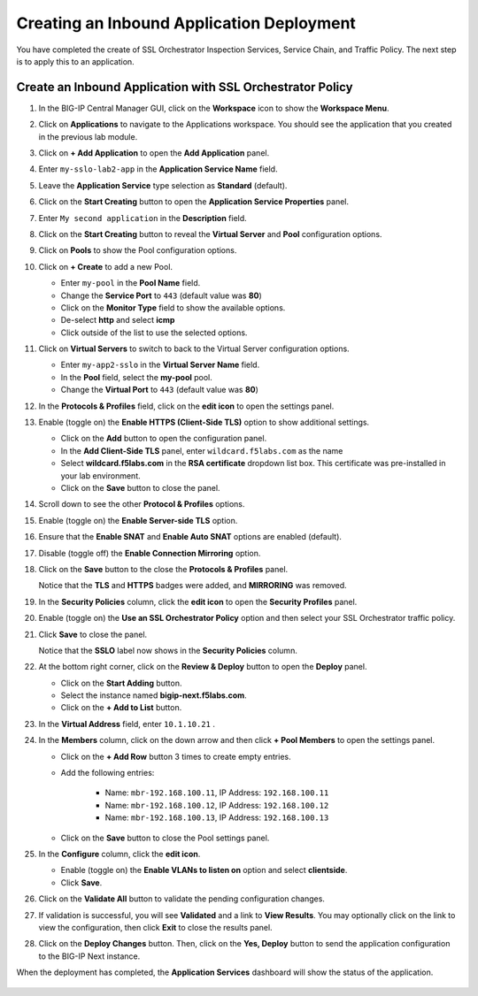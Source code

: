 Creating an Inbound Application Deployment
================================================================================


You have completed the create of SSL Orchestrator Inspection Services, Service Chain, and Traffic Policy. The next step is to apply this to an application.


Create an Inbound Application with SSL Orchestrator Policy
--------------------------------------------------------------------------------

#. In the BIG-IP Central Manager GUI, click on the **Workspace** icon to show the **Workspace Menu**.

#. Click on **Applications** to navigate to the Applications workspace. You should see the application that you created in the previous lab module.

   .. image:: ./images/second-app-0a.png


#. Click on **+ Add Application** to open the **Add Application** panel.

#. Enter ``my-sslo-lab2-app`` in the **Application Service Name** field.

#. Leave the **Application Service** type selection as **Standard** (default).

#. Click on the **Start Creating** button to open the **Application Service Properties** panel.

#. Enter ``My second application`` in the **Description** field.

#. Click on the **Start Creating** button to reveal the **Virtual Server** and **Pool** configuration options.

#. Click on **Pools** to show the Pool configuration options.

#. Click on **+ Create** to add a new Pool.

   - Enter ``my-pool`` in the **Pool Name** field.
   - Change the **Service Port** to ``443`` (default value was **80**)
   - Click on the **Monitor Type** field to show the available options.
   - De-select **http** and select **icmp**
   - Click outside of the list to use the selected options.

#. Click on **Virtual Servers** to switch to back to the Virtual Server configuration options.

   - Enter ``my-app2-sslo`` in the **Virtual Server Name** field.
   - In the **Pool** field, select the **my-pool** pool.
   - Change the **Virtual Port** to ``443`` (default value was **80**)

#. In the **Protocols & Profiles** field, click on the **edit icon** to open the settings panel.

#. Enable (toggle on) the **Enable HTTPS (Client-Side TLS)** option to show additional settings.

   - Click on the **Add** button to open the configuration panel.
   - In the **Add Client-Side TLS** panel, enter ``wildcard.f5labs.com`` as the name
   - Select **wildcard.f5labs.com** in the **RSA certificate** dropdown list box. This certificate was pre-installed in your lab environment.
   - Click on the **Save** button to close the panel.

#. Scroll down to see the other **Protocol & Profiles** options.

#. Enable (toggle on) the **Enable Server-side TLS** option.

#. Ensure that the **Enable SNAT** and **Enable Auto SNAT** options are enabled (default).

#. Disable (toggle off) the **Enable Connection Mirroring** option.

#. Click on the **Save** button to the close the **Protocols & Profiles** panel. 

   Notice that the **TLS** and **HTTPS** badges were added, and **MIRRORING** was removed.


#. In the **Security Policies** column, click the **edit icon** to open the **Security Profiles** panel.

   .. image:: ./images/second-app-0.png


#. Enable (toggle on) the **Use an SSL Orchestrator Policy** option and then select your SSL Orchestrator traffic policy.

   .. image:: ./images/second-app-1.png

#. Click **Save** to close the panel.

   Notice that the **SSLO** label now shows in the **Security Policies** column.

   .. image:: ./images/second-app-2.png

#. At the bottom right corner, click on the **Review & Deploy** button to open the **Deploy** panel.

   - Click on the **Start Adding** button.
   - Select the instance named **bigip-next.f5labs.com**.
   - Click on the **+ Add to List** button.

#. In the **Virtual Address** field, enter ``10.1.10.21`` .
   
#. In the **Members** column, click on the down arrow and then click **+ Pool Members** to open the settings panel.

   - Click on the **+ Add Row** button 3 times to create empty entries.

   - Add the following entries:

      - Name: ``mbr-192.168.100.11``, IP Address: ``192.168.100.11``
      - Name: ``mbr-192.168.100.12``, IP Address: ``192.168.100.12``
      - Name: ``mbr-192.168.100.13``, IP Address: ``192.168.100.13``

   - Click on the **Save** button to close the Pool settings panel.


#. In the **Configure** column, click the **edit icon**. 

   - Enable (toggle on) the **Enable VLANs to listen on** option and select **clientside**.
   - Click **Save**.


#. Click on the **Validate All** button to validate the pending configuration changes.

   .. image:: ./images/second-app-3.png


#. If validation is successful, you will see **Validated** and a link to **View Results**. You may optionally click on the link to view the configuration, then click **Exit** to close the results panel.

#. Click on the **Deploy Changes** button. Then, click on the **Yes, Deploy** button to send the application configuration to the BIG-IP Next instance.


When the deployment has completed, the **Application Services** dashboard will show the status of the application.

   .. image:: ./images/second-app-4.png
